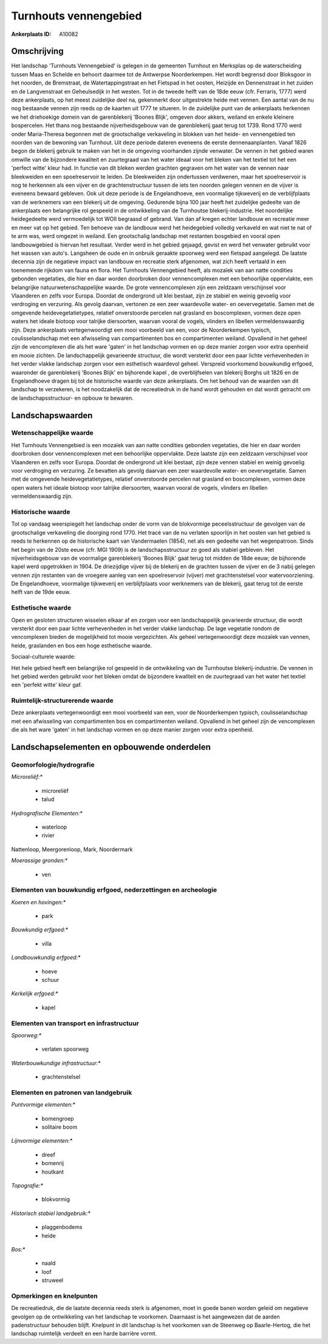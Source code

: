 Turnhouts vennengebied
======================

:Ankerplaats ID: A10082




Omschrijving
------------

Het landschap 'Turnhouts Vennengebied' is gelegen in de gemeenten
Turnhout en Merksplas op de waterscheiding tussen Maas en Schelde en
behoort daarmee tot de Antwerpse Noorderkempen. Het wordt begrensd door
Bloksgoor in het noorden, de Bremstraat, de Watertappingstraat en het
Fietspad in het oosten, Heizijde en Dennenstraat in het zuiden en de
Langvenstraat en Geheulsedijk in het westen. Tot in de tweede helft van
de 18de eeuw (cfr. Ferraris, 1777) werd deze ankerplaats, op het meest
zuidelijke deel na, gekenmerkt door uitgestrekte heide met vennen. Een
aantal van de nu nog bestaande vennen zijn reeds op de kaarten uit 1777
te situeren. In de zuidelijke punt van de ankerplaats herkennen we het
driehoekige domein van de garenblekerij 'Boones Blijk', omgeven door
akkers, weiland en enkele kleinere bospercelen. Het thans nog bestaande
nijverheidsgebouw van de garenblekerij gaat terug tot 1739. Rond 1770
werd onder Maria-Theresa begonnen met de grootschalige verkaveling in
blokken van het heide- en vennengebied ten noorden van de bewoning van
Turnhout. Uit deze periode dateren eveneens de eerste dennenaanplanten.
Vanaf 1826 begon de blekerij gebruik te maken van het in de omgeving
voorhanden zijnde venwater. De vennen in het gebied waren omwille van de
bijzondere kwaliteit en zuurtegraad van het water ideaal voor het bleken
van het textiel tot het een 'perfect witte' kleur had. In functie van
dit bleken werden grachten gegraven om het water van de vennen naar
bleekweiden en een spoelreservoir te leiden. De bleekweiden zijn
ondertussen verdwenen, maar het spoelreservoir is nog te herkennen als
een vijver en de grachtenstructuur tussen de iets ten noorden gelegen
vennen en de vijver is eveneens bewaard gebleven. Ook uit deze periode
is de Engelandhoeve, een voormalige tijkweverij en de verblijfplaats van
de werknemers van een blekerij uit de omgeving. Gedurende bijna 100 jaar
heeft het zuidelijke gedeelte van de ankerplaats een belangrijke rol
gespeeld in de ontwikkeling van de Turnhoutse blekerij-industrie. Het
noordelijke heidegedeelte werd vermoedelijk tot WOII begraasd of
gebrand. Van dan af kregen echter landbouw en recreatie meer en meer vat
op het gebied. Ten behoeve van de landbouw werd het heidegebied volledig
verkaveld en wat niet te nat of te arm was, werd omgezet in weiland. Een
grootschalig landschap met restanten bosgebied en vooral open
landbouwgebied is hiervan het resultaat. Verder werd in het gebied
gejaagd, gevist en werd het venwater gebruikt voor het wassen van
auto's. Langsheen de oude en in onbruik geraakte spoorweg werd een
fietspad aangelegd. De laatste decennia zijn de negatieve impact van
landbouw en recreatie sterk afgenomen, wat zich heeft vertaald in een
toenemende rijkdom van fauna en flora. Het Turnhouts Vennengebied heeft,
als mozaïek van aan natte condities gebonden vegetaties, die hier en
daar worden doorbroken door vennencomplexen met een behoorlijke
oppervlakte, een belangrijke natuurwetenschappelijke waarde. De grote
vennencomplexen zijn een zeldzaam verschijnsel voor Vlaanderen en zelfs
voor Europa. Doordat de ondergrond uit klei bestaat, zijn ze stabiel en
weinig gevoelig voor verdroging en verzuring. Als gevolg daarvan,
vertonen ze een zeer waardevolle water- en oevervegetatie. Samen met de
omgevende heidevegetatietypes, relatief onverstoorde percelen nat
grasland en boscomplexen, vormen deze open waters het ideale biotoop
voor talrijke diersoorten, waarvan vooral de vogels, vlinders en
libellen vermeldenswaardig zijn. Deze ankerplaats vertegenwoordigt een
mooi voorbeeld van een, voor de Noorderkempen typisch, coulisselandschap
met een afwisseling van compartimenten bos en compartimenten weiland.
Opvallend in het geheel zijn de vencomplexen die als het ware 'gaten' in
het landschap vormen en op deze manier zorgen voor extra openheid en
mooie zichten. De landschappelijk gevarieerde structuur, die wordt
versterkt door een paar lichte verhevenheden in het verder vlakke
landschap zorgen voor een esthetisch waardevol geheel. Verspreid
voorkomend bouwkundig erfgoed, waaronder de garenblekerij 'Boones Blijk'
en bijhorende kapel , de overblijfselen van blekerij Borghs uit 1826 en
de Engelandhoeve dragen bij tot de historische waarde van deze
ankerplaats. Om het behoud van de waarden van dit landschap te
verzekeren, is het noodzakelijk dat de recreatiedruk in de hand wordt
gehouden en dat wordt getracht om de landschapsstructuur- en opbouw te
bewaren.



Landschapswaarden
-----------------


Wetenschappelijke waarde
~~~~~~~~~~~~~~~~~~~~~~~~


Het Turnhouts Vennengebied is een mozaïek van aan natte condities
gebonden vegetaties, die hier en daar worden doorbroken door
vennencomplexen met een behoorlijke oppervlakte. Deze laatste zijn een
zeldzaam verschijnsel voor Vlaanderen en zelfs voor Europa. Doordat de
ondergrond uit klei bestaat, zijn deze vennen stabiel en weinig gevoelig
voor verdroging en verzuring. Ze bevatten als gevolg daarvan een zeer
waardevolle water- en oevervegetatie. Samen met de omgevende
heidevegetatietypes, relatief onverstoorde percelen nat grasland en
boscomplexen, vormen deze open waters het ideale biotoop voor talrijke
diersoorten, waarvan vooral de vogels, vlinders en libellen
vermeldenswaardig zijn.

Historische waarde
~~~~~~~~~~~~~~~~~~


Tot op vandaag weerspiegelt het landschap onder de vorm van de
blokvormige peceelsstructuur de gevolgen van de grootschalige
verkaveling die doorging rond 1770. Het tracé van de nu verlaten
spoorlijn in het oosten van het gebied is reeds te herkennen op de
historische kaart van Vandermaelen (1854), net als een gedeelte van het
wegenpatroon. Sinds het begin van de 20ste eeuw (cfr. MGI 1909) is de
landschapsstructuur zo goed als stabiel gebleven. Het nijverheidsgebouw
van de voormalige garenblekerij 'Boones Blijk' gaat terug tot midden de
18de eeuw; de bijhorende kapel werd opgetrokken in 1904. De driezijdige
vijver bij de blekerij en de grachten tussen de vijver en de 3 nabij
gelegen vennen zijn restanten van de vroegere aanleg van een
spoelreservoir (vijver) met grachtenstelsel voor watervoorziening. De
Engelandhoeve, voormalige tijkweverij en verblijfplaats voor werknemers
van de blekerij, gaat terug tot de eerste helft van de 19de eeuw.

Esthetische waarde
~~~~~~~~~~~~~~~~~~

Open en gesloten structuren wisselen elkaar af en
zorgen voor een landschappelijk gevarieerde structuur, die wordt
versterkt door een paar lichte verhevenheden in het verder vlakke
landschap. De lage vegetatie rondom de vencomplexen bieden de
mogelijkheid tot mooie vergezichten. Als geheel vertegenwoordigt deze
mozaïek van vennen, heide, graslanden en bos een hoge esthetische
waarde.


Sociaal-culturele waarde:



Het hele gebied heeft een belangrijke rol
gespeeld in de ontwikkeling van de Turnhoutse blekerij-industrie. De
vennen in het gebied werden gebruikt voor het bleken omdat de bijzondere
kwaliteit en de zuurtegraad van het water het textiel een 'perfekt
witte' kleur gaf.

Ruimtelijk-structurerende waarde
~~~~~~~~~~~~~~~~~~~~~~~~~~~~~~~~

Deze ankerplaats vertegenwoordigt een mooi voorbeeld van een, voor de
Noorderkempen typisch, coulisselandschap met een afwisseling van
compartimenten bos en compartimenten weiland. Opvallend in het geheel
zijn de vencomplexen die als het ware 'gaten' in het landschap vormen en
op deze manier zorgen voor extra openheid.



Landschapselementen en opbouwende onderdelen
--------------------------------------------



Geomorfologie/hydrografie
~~~~~~~~~~~~~~~~~~~~~~~~~


*Microreliëf:**

 * microreliëf
 * talud


*Hydrografische Elementen:**

 * waterloop
 * rivier


Nattenloop, Meergorenloop, Mark, Noordermark

*Moerassige gronden:**

 * ven



Elementen van bouwkundig erfgoed, nederzettingen en archeologie
~~~~~~~~~~~~~~~~~~~~~~~~~~~~~~~~~~~~~~~~~~~~~~~~~~~~~~~~~~~~~~~

*Koeren en hovingen:**

 * park


*Bouwkundig erfgoed:**

 * villa


*Landbouwkundig erfgoed:**

 * hoeve
 * schuur


*Kerkelijk erfgoed:**

 * kapel



Elementen van transport en infrastructuur
~~~~~~~~~~~~~~~~~~~~~~~~~~~~~~~~~~~~~~~~~

*Spoorweg:**

 * verlaten spoorweg

*Waterbouwkundige infrastructuur:**

 * grachtenstelsel



Elementen en patronen van landgebruik
~~~~~~~~~~~~~~~~~~~~~~~~~~~~~~~~~~~~~

*Puntvormige elementen:**

 * bomengroep
 * solitaire boom


*Lijnvormige elementen:**

 * dreef
 * bomenrij
 * houtkant

*Topografie:**

 * blokvormig


*Historisch stabiel landgebruik:**

 * plaggenbodems
 * heide


*Bos:**

 * naald
 * loof
 * struweel



Opmerkingen en knelpunten
~~~~~~~~~~~~~~~~~~~~~~~~~


De recreatiedruk, die de laatste decennia reeds sterk is afgenomen, moet
in goede banen worden geleid om negatieve gevolgen op de ontwikkeling
van het landschap te voorkomen. Daarnaast is het aangewezen dat de
aarden padenstructuur behouden blijft. Knelpunt in dit landschap is het
voorkomen van de Steenweg op Baarle-Hertog, die het landschap ruimtelijk
verdeelt en een harde barrière vormt.
